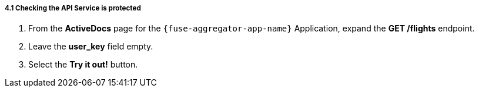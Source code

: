 // Module included in the following assemblies:
//
// <List assemblies here, each on a new line>


[id='calling-fuse-aggregation-app-endpoint-fail-user-key_{context}']
[.integr8ly-docs-header]
===== 4.1 Checking the API Service is protected 

. From the *ActiveDocs* page for the `{fuse-aggregator-app-name}` Application, expand the *GET /flights* endpoint.
. Leave the *user_key* field empty.
. Select the *Try it out!* button.

ifdef::location[]

.To verify this procedure:
// tag::verification[]
Check that {3Scale-ProductName} is rejecting the request, as there is no `user_key` specified.

* The *Response Body* is `no content`

* The *Response Code* is 0
// end::verification[]

.If your verification fails:
// tag::verificationNo[]
Verify that you followed each step in the procedure above.  If you are still having issues, contact your administrator.
// end::verificationNo[]
endif::location[]
